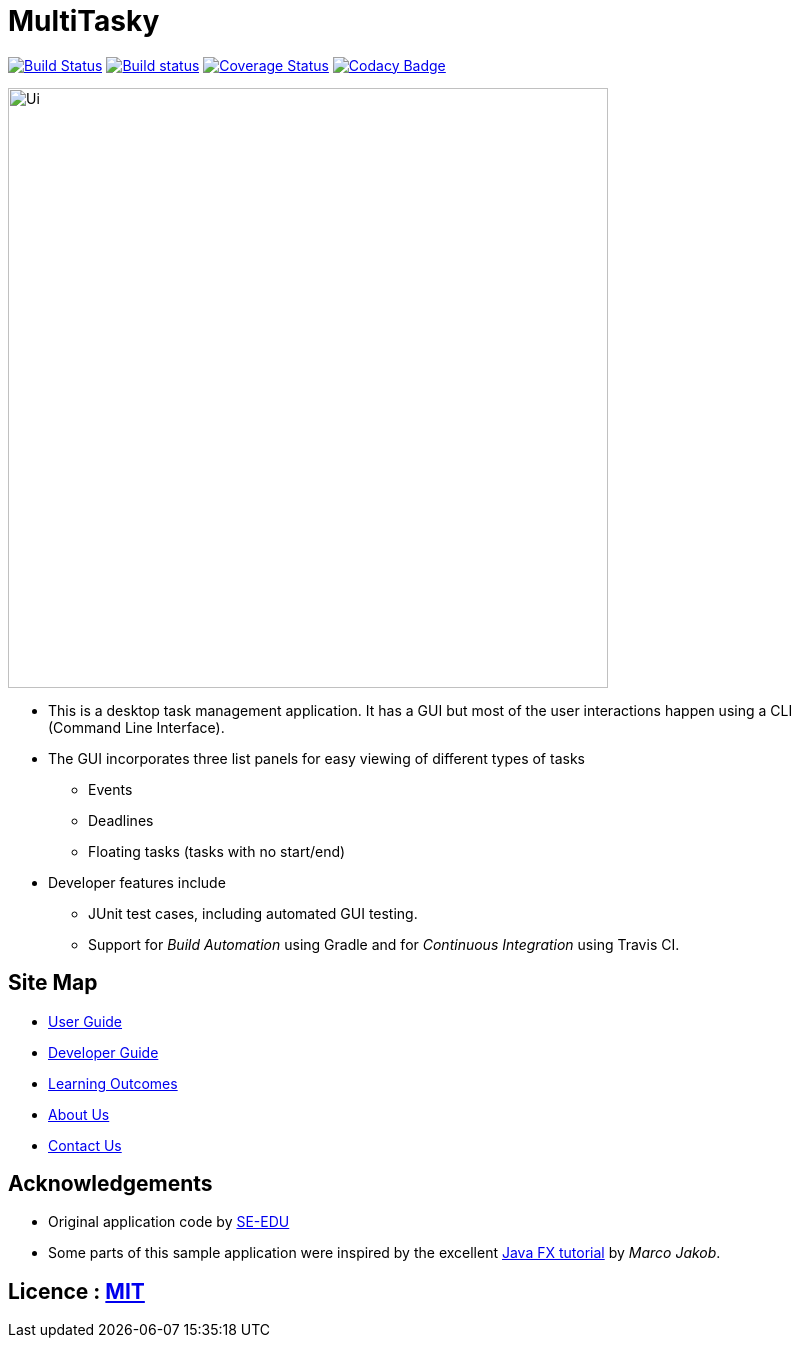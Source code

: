 = MultiTasky
ifdef::env-github,env-browser[:relfileprefix: docs/]
ifdef::env-github,env-browser[:outfilesuffix: .adoc]

https://travis-ci.org/CS2103JUN2017-T2/main[image:https://travis-ci.org/CS2103JUN2017-T2/main.svg?branch=master[Build Status]]
https://ci.appveyor.com/project/mattheuslee/main[image:https://ci.appveyor.com/api/projects/status/cmwq6o0ssuwxmf42/branch/master?svg=true[Build status]]
https://coveralls.io/github/CS2103JUN2017-T2/main?branch=master[image:https://coveralls.io/repos/github/CS2103JUN2017-T2/main/badge.svg?branch=master[Coverage Status]]
https://www.codacy.com/app/mattheus.lee/main?utm_source=github.com&amp;utm_medium=referral&amp;utm_content=CS2103JUN2017-T2/main&amp;utm_campaign=Badge_Grade[image:https://api.codacy.com/project/badge/Grade/7660140ac8d643e18381426be58edf11[Codacy Badge]]

ifdef::env-github[]
image::docs/images/Ui.png[width="600"]
endif::[]

ifndef::env-github[]
image::images/Ui.png[width="600"]
endif::[]

* This is a desktop task management application. It has a GUI but most of the user interactions happen using a CLI (Command Line Interface).
* The GUI incorporates three list panels for easy viewing of different types of tasks
** Events
** Deadlines
** Floating tasks (tasks with no start/end)
* Developer features include
** JUnit test cases, including automated GUI testing.
** Support for _Build Automation_ using Gradle and for _Continuous Integration_ using Travis CI.

== Site Map

* <<UserGuide#, User Guide>>
* <<DeveloperGuide#, Developer Guide>>
* <<LearningOutcomes#, Learning Outcomes>>
* <<AboutUs#, About Us>>
* <<ContactUs#, Contact Us>>

== Acknowledgements

* Original application code by https://github.com/se-edu[SE-EDU]

* Some parts of this sample application were inspired by the excellent http://code.makery.ch/library/javafx-8-tutorial/[Java FX tutorial] by
_Marco Jakob_.

== Licence : link:LICENSE[MIT]
